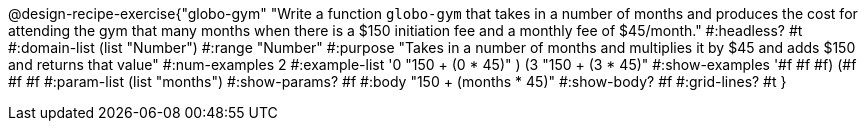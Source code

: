 @design-recipe-exercise{"globo-gym" 
"Write a function `globo-gym` that takes in a number of months and produces the cost for attending the gym that many months when there is a $150 initiation fee and a monthly fee of $45/month."
	#:headless? #t
	#:domain-list (list "Number")
	#:range "Number"
	#:purpose "Takes in a number of months and multiplies it by $45 and adds $150 and returns that value"
	#:num-examples 2
	#:example-list '((0 "150 + (0 * 45)" )
                 (3 "150 + (3 * 45)"))
	#:show-examples '((#f #f #f) (#f #f #f))
	#:param-list (list "months")
	#:show-params? #f
	#:body "150 + (months * 45)"
	#:show-body? #f
	#:grid-lines? #t
}